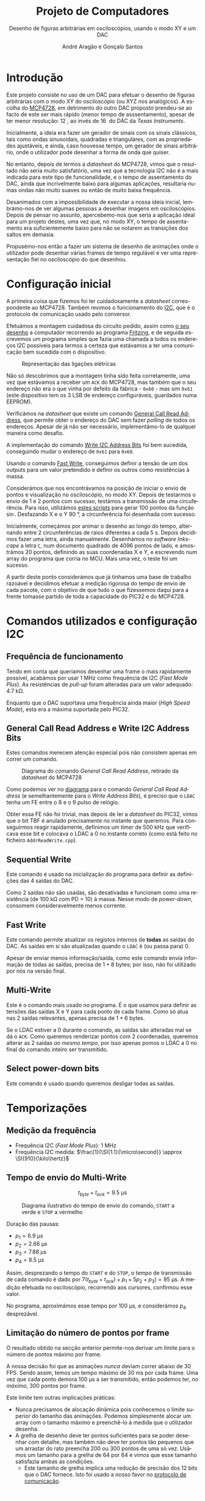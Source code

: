 #+TITLE: Projeto de Computadores
#+SUBTITLE: Desenho de figuras arbitrárias em osciloscópios, usando o modo XY e um \acs{DAC}
#+AUTHOR: André Aragão e Gonçalo Santos
#+LANGUAGE: pt
#+LATEX_HEADER: \usepackage[margin=.7in]{geometry}
#+LATEX_HEADER: \usepackage[portuguese]{babel}
#+LATEX_HEADER: \usepackage[binary-units]{siunitx}
#+LATEX_HEADER: \usepackage{indentfirst}
#+LATEX_HEADER: \usepackage[section]{placeins}
#+LATEX_HEADER: \usepackage[printonlyused]{acronym}
#+LATEX_HEADER_EXTRA: \usepackage{xcolor}
#+LATEX_HEADER_EXTRA: \hypersetup{colorlinks, linkcolor={red!50!black}, citecolor={blue!50!black}, urlcolor={blue!80!black}}

#+LATEX_HEADER: \newcommand{\ordMas}{\textsuperscript{\b{o}}}
#+LATEX_HEADER: \newcommand{\ordFem}{\textsuperscript{\b{a}}}
#+LATEX_HEADER: \makeatletter\newcommand{\nolisttopbreak}{\vspace{\topsep}\nobreak\@afterheading}\makeatother

* Introdução
Este projeto consiste no uso de um \ac{DAC} para efetuar o desenho de figuras arbitrárias com o modo XY
do osciloscópio (ou XYZ nos analógicos). A escolha do [[https://www.microchip.com/wwwproducts/en/en541737][MCP4728]], em detrimento do outro \ac{DAC} proposto
prendeu-se ao facto de este ser mais rápido (menor tempo de asssentamento), apesar de ter menor
resolução: \SI{12}{\bit}, ao invés de \SI{16}{\bit} do \ac{DAC} da /Texas Instruments/.

Inicialmente, a ideia era fazer um gerador de sinais com os sinais clássicos, tais como ondas
sinusoidais, quadradas e triangulares, com as propriedades ajustáveis, e ainda, caso houvesse tempo, um
gerador de sinais arbitrário, onde o utilizador pode desenhar a forma de onda que quiser.

No entanto, depois de lermos a /datasheet/ do MCP4728, vimos que o resultado não seria muito
satisfatório, uma vez que a tecnologia \ac{I2C} não é a mais indicada para este tipo de funcionalidade, e
o tempo de assentamento do \ac{DAC}, ainda que incrivelmente baixo para algumas aplicações, resultaria
numas ondas não muito suaves ou então de muito baixa frequência.

Desanimados com a impossibilidade de executar a nossa ideia inicial, lembrámo-nos de ver algumas pessoas
a desenhar imagens em osciloscópios. Depois de pensar no assunto, apercebemo-nos que seria a aplicação
ideal para um projeto destes, uma vez que, no modo XY, o tempo de assentamento era suficientemente baixo
para não se notarem as transições dos saltos em demasia.

Propusémo-nos então a fazer um sistema de desenho de animações onde o utilizador pode desenhar várias
frames de tempo regulável e ver uma representação fiel no osciloscópio do que desenhou.

* Configuração inicial
A primeira coisa que fizemos foi ler cuidadosamente a /datasheet/ correspondente ao MCP4728. Também
revimos o funcionamento do [[https://en.wikipedia.org/wiki/I%25C2%25B2C][\ac{I2C}]], que é o protocolo de comunicação usado pelo conversor.

Efetuámos a montagem cuidadosa do circuito pedido, assim como [[fig:Wiring][o seu desenho]] a computador recorrendo ao
programa [[http://fritzing.org/home/][Fritzing]], e de seguida escrevemos um programa simples que fazia uma chamada a todos os endereços
\ac{I2C} possíveis para termos a certeza que estávamos a ter uma comunicação bem sucedida com o
dispositivo.

#+NAME: fig:Wiring
#+CAPTION: Representação das ligações elétricas
[[file:Pictures/breadboard_setup.png]]

Não só descobrimos que a montagem tinha sido feita corretamente, uma vez que estávamos a receber um
\texttt{ACK} do MCP4728, mas também que o seu endereço não era o que vinha por defeito da fábrica -
\texttt{0x60} - mas sim \texttt{0x61} (este dispositivo tem os 3 \ac{LSB} de endereço configuráveis,
guardados numa EEPROM).

Verificámos na /datasheet/ que existe um comando [[id:4425274b-aab9-4c6e-a1b8-babebde948b2][General Call Read Address]], que permite obter o endereço
do \ac{DAC} sem fazer /polling/ de todos os endereços. Apesar de já não ser necessário, implementámo-lo
de qualquer maneira como desafio.

A implementação do comando [[id:4425274b-aab9-4c6e-a1b8-babebde948b2][Write \ac{I2C} Address Bits]] foi bem sucedida, conseguindo mudar o endereço
de \texttt{0x61} para \texttt{0x60}.

Usando o comando [[id:56b96a2d-1623-49f4-9d64-b22e747d8ec1][Fast Write]], conseguimos definir a tensão de um dos outputs para um valor pretendido e
definir os outros como resistências à massa.

Considerámos que nos encontrávamos na posição de iniciar o envio de pontos e visualização no
osciloscópio, no modo XY. Depois de testarmos o envio de 1 e 2 pontos com sucesso, testámos a transmissão
de uma circuferência. Para isso, utilizámos [[id:9086e8c2-73b9-4fc9-b209-bce4e496085a][estes scripts]] para gerar $100$ pontos da função $\sin$.
Desfazando X e o Y \SI{90}{\degree}, a circunferência foi desenhada com sucesso.

Inicialmente, começámos por animar o desenho ao longo do tempo, alternando entre 2 circunferências de
raios diferentes a cada \SI{5}{\second}. Depois decidimos fazer uma letra, ainda manualmente. Desenhámos
no /software Inkscape/ a letra =C=, num documento quadrado de 4096 pontos de lado, e amostrámos 20
pontos, definindo as suas coordenadas X e Y, e escrevendo num array do programa que corria no \ac{MCU}. Mais
uma vez, o teste foi um sucesso.

A partir deste ponto considerámos que já tínhamos uma base de trabalho razoável e decidimos efetuar a
medição rigorosa do tempo de envio de cada pacote, com o objetivo de que tudo o que fizessemos daqui para
a frente tomasse partido de toda a capacidade do PIC32 e do MCP4728.

* Comandos utilizados e configuração \acs{I2C}
:PROPERTIES:
:ID:       0f228c89-f3fe-4383-83cc-ef9cc04fe44c
:END:
** Frequência de funcionamento
Tendo em conta que queríamos desenhar uma frame o mais rapidamente possível, acabámos por usar
\SI{1}{\mega\hertz} como frequência de \ac{I2C} (/Fast Mode Plus/). As resistências de /pull-up/ foram
alteradas para um valor adequado: \SI{4.7}{\kilo\ohm}.

Enquanto que o \ac{DAC} suportava uma frequência ainda maior (/High Speed Mode/), esta era a máxima
suportada pelo PIC32.

** General Call Read Address e Write \acs{I2C} Address Bits
:PROPERTIES:
:ID:       4425274b-aab9-4c6e-a1b8-babebde948b2
:END:
Estes comandos merecem atenção especial pois não consistem apenas em correr um comando.

#+NAME: fig:GeneralCallReadAddr
#+CAPTION: Diagrama do comando /General Call Read Address/, retirado da /datasheet/ do MCP4728
[[file:Pictures/generalCallReadAddr.png]]

Como podemos ver no [[fig:GeneralCallReadAddr][diagrama]] para o comando /General Call Read Address/ (e semelhantemente para o /Write
Address Bits/), é preciso que o =LDAC= tenha um \ac{FE} entre o 8\ordMas e o 9\ordMas pulso de relógio.

Obter essa \ac{FE} não foi trivial, mas depois de ler a /datasheet/ do PIC32, vimos que o bit TBF é
anulado precisamente no instante que queremos. Para conseguirmos reagir rapidamente, definimos um /timer/
de \SI{500}{\kilo\hertz} que verificava esse bit e colocava o LDAC a 0 no instante correto (como está
feito no ficheiro =AddrReadWrite.cpp=).

** Sequential Write
Este comando é usado na inicialização do programa para definir as definições das 4 saídas do \ac{DAC}.

Como 2 saídas não são usadas, são desativadas e funcionam como uma resistência (de \SI{100}{\kilo\ohm}
com PD = 10) à massa. Nesse modo de /power-down/, consomem consideravelmente menos corrente.

** Fast Write
:PROPERTIES:
:ID:       56b96a2d-1623-49f4-9d64-b22e747d8ec1
:END:
Este comando permite atualizar os registos internos de *todas* as saídas do \ac{DAC}. As saídas em si são
atualizadas quando o =LDAC= é (ou passa para) 0.

Apesar de enviar menos informação/saída, como este comando envia informação de todas as saídas, precisa
de $1+8$ bytes; por isso, não foi utilizado por nós na versão final.

** Multi-Write
Este é o comando mais usado no programa. É o que usamos para definir as tensões das saídas X e Y para
cada ponto de cada frame. Como só atua nas 2 saídas relevantes, apenas precisa de $1 + 6$ bytes.

Se o LDAC estiver a 0 durante o comando, as saídas são alteradas mal se dá o =ACK=. Como queremos
renderizar pontos com 2 coordenadas, queremos alterar as 2 saídas /ao mesmo tempo/, por isso apenas pomos
o LDAC a 0 no final do comando inteiro ser transmitido.

** Select power-down bits
Este comando é usado quando queremos desligar todas as saídas.

* Temporizações
:PROPERTIES:
:ID:       f0c8fa30-7070-4227-afd7-e13092c0d150
:END:
** Medição da frequência
- Frequência \ac{I2C} (/Fast Mode Plus/): \SI{1}{\mega\hertz}
- Frequência \ac{I2C} medida: $\frac{1}{\SI{1.1}{\micro\second}} \approx \SI{910}{\kilo\hertz}$

** Tempo de envio do Multi-Write
\[ t_{byte} + t_{ack} = \SI{9.5}{\micro\second} \]

#+NAME:   fig:Timings
#+CAPTION: Diagrama ilustrativo do tempo de envio do comando, =START= a verde e =STOP= a vermelho
[[file:Pictures/timings_diagram.png]]

Duração das pausas:\nolisttopbreak
- $p_1 = \SI{6.9}{\micro\second}$
- $p_2 = \SI{2.66}{\micro\second}$
- $p_3 = \SI{7.88}{\micro\second}$
- $p_4 = \SI{8.5}{\micro\second}$

Assim, desprezando o tempo do =START= e do =STOP=, o tempo de transmissão de cada comando é dado por
$7 (t_{byte}+t_{ack})+p_1+5 p_2+ p_3) = \SI{95}{\micro\second}$. A medição efetuada no osciloscópio, recorrendo aos
cursores, confirmou esse valor.

No programa, aproximámos esse tempo por \SI{100}{\micro\second}, e considerámos $p_4$ desprezável.

** Limitação do número de pontos por frame
O resultado obtido na secção anterior permite-nos derivar um limite para o número de pontos máximo por
frame.

A nossa decisão foi que as animações /nunca/ deviam correr abaixo de 30 FPS. Sendo assim, temos um tempo
máximo de \SI{30}{\milli\second} por cada frame. Uma vez que cada ponto demora \SI{100}{\micro\second} a ser
transmitido, então podemos ter, /no máximo/, 300 pontos por frame.

Este limite tem outras implicações práticas:
- Nunca precisamos de alocação dinâmica pois conhecemos o limite superior do tamanho das animações.
  Podemos simplesmente alocar um array com o tamanho máximo e preenchê-lo à medida que o utilizador
  desenha.
- A grelha de desenho deve ter pontos suficientes para se poder desenhar com detalhe, mas também não deve
  ter pontos tão pequenos que um arrastar do rato preencha 200 ou 300 pontos de uma só vez. Usámos um
  tamanho para a grelha de 64 por 64 e vimos que esse tamanho satisfazia ambas as condições.
  - Este tamanho de grelha implica uma redução de precisão dos 12 bits que o \ac{DAC} fornece. Isto foi
    usado a nosso favor no [[id:6e5bb395-210e-4a84-81bf-a047e12a68e9][protocolo de comunicação]].

* Funcionamento do programa no MCU
O MCU tem um programa que tem estruturas que definem as 2 animações presentes nele. Essas animações podem
ser alteradas em tempo real com o [[id:6e5bb395-210e-4a84-81bf-a047e12a68e9][protocolo de comunicação]] implementado.

Com essa informação, usa os [[id:0f228c89-f3fe-4383-83cc-ef9cc04fe44c][comandos descritos anteriormente]] para fazer update das duas saídas ao mesmo
tempo (coordenadas X e Y), para cada ponto da frame. Ao variar rápido o suficiente, a imagem fica marcada
no osciloscópio como se tivesse sido desenhada toda ao mesmo tempo e não ponto a ponto.

Como foi referido, as animações vão correr no mínimo a 30 FPS. A [[id:9f607ed4-a48d-42b9-9be1-d1f88aa70a9c][aplicação de controlo]] ao gerar a
informação calcula os FPS a que pode correr a animação com base no número de pontos presentes em cada
frame (quanto menos pontos, a mais FPS pode correr). Isto foi implementado como combate ao leve /flicker/
visualizado ao desenhar a 30FPS.

Os FPS são usados como frequência de um timer que, quando dispara, ativa a uma /flag/ a indicar quando se
deve desenhar uma nova frame.

Uma vez que estamos a usar apenas 6 bits de precisão, pudemos reduzir o espaço ocupado pelos arrays para
metade *sem custo nenhum*, pois apenas precisamos de guardar 1 byte de informação. Um dos 2 bits livres
nesse byte é usado para a modulação Z.

* Aplicação de controlo
:PROPERTIES:
:ID:       9f607ed4-a48d-42b9-9be1-d1f88aa70a9c
:END:
Desenhar as formas manualmente, ou seja, com recurso a papel e lápis, não era viável visto que seria
extremamente trabalhoso, pelo que ponderámos duas opções para otimizar o processo:

- Opção 1 :: Desenho na grelha de um ficheiro /Excel/ e exportando para /arrays/ com o uso de macros ou
             de um programa auxiliar que lesse =.csv=

- Opção 2 :: Criação de um programa para o computador em C, com interface gráfica, para que, com auxílio
             de uma grelha, o utilizador possa desenhar a forma geométrica que quiser, sendo esta
             exportada num formato fácil de importar no programa do \ac{MCU}.

Optámos pela *opção 2* uma vez que:
- Linguagem C já era familiar
- Tinha maior flexibilidade para implementar várias /features/ que tínhamos em mente
- Poderia ser extendido facilmente de maneira a fazer *comunicação direta* (UART) com o PIC32 e enviar as
  animações para o \ac{MCU} sem ter de recompilar e fazer upload

A dificuldade principal era criar um programa com interface gráfica de raiz. No entanto, como já tínhamos
investigado sobre esse tópico anteriormente, decidimos usar as bibliotecas [[https://www.glfw.org/][GLFW]] (+ [[https://github.com/raysan5/raylib/blob/master/src/rglfw.c][rglfw]] para facilitar a
compilação), [[https://github.com/skaslev/gl3w][gl3w]] e [[https://github.com/ocornut/imgui][Dear ImGui]], que facilitaram bastante esse processo, apesar de serem todas muito
/lightweight/ em comparação com as alternativas (tais como Qt ou GTK).

Aproveitamos para referir o facto da biblioteca de interface gráfica, /Dear ImGui/, não ser como as mais
conhecidas, pois em vez de ser /Retained Mode/, é, como o nome indica, /Immediate Mode GUI/. Este
paradigma foi popularizado por [[https://caseymuratori.com/about][Casey Muratori]], criador da série educativa [[https://handmadehero.org/][Handmade Hero]].

Numa /IMGUI/, o código do utilizador tem a maior parte dos dados necessários para renderizar a interface, e
a interface é quase completamente reconstruída a 60FPS, enquanto que nas /RMGUIs/ os dados estão
guardados nas estruturas das próprias bibliotecas.

Assim sendo, é muito mais fácil criar interfaces altamente dinâmicas, onde tudo pode ser alterado de uma
frame para a outra. Esta biblioteca em específico é também muito extensível, o que foi uma vantagem pois
o /widget/ da grelha de desenho foi feito especialmente para este projeto.

A aplicação de controlo, após finalizada, possui as seguintes features:\nolisttopbreak
- Possibilidade de desenhar até 10 /frames/ graficamente e de alterar a duração de cada frame para
  valores arbitrários.
- Possibilidade de visualizar a frame anterior, para mais fácil criação de uma /imagem animada/. Esta
  técnica é designada por /onion skinning/. Os pontos da frame anterior aparecem com uma cor diferente,
  mais neutra, para distinção.
- Uma linha vermelha, que percorre todos os pontos pela ordem em que são desenhados, de maneira a que
  seja evidente saltos visualizados no osciloscópio. Esta funcionalidade permite prever linhas
  indesejadas.
- Possibilidade de optimizar o caminho, através do algoritmo /nearest neighbour/. Esta optimização tem
  sempre de ser averiguada visualmente pelo utilizador, visto que pode até prejudicar o caminho
  percorrido. Destina-se a tentar reduzir as linhas indesejadas resultantes de saltos.
- Possibilidade de guardar/carregar animações para/de ficheiros (formato binário)

Para além destas features, tem ainda exportação de animações quer copiando um array em C para o
/clipboard/ quer [[id:6e5bb395-210e-4a84-81bf-a047e12a68e9][diretamente para o PIC32 através de um protocolo binário]].

* Protocolo de comunicação com o PIC32 (sobre UART)
:PROPERTIES:
:ID:       6e5bb395-210e-4a84-81bf-a047e12a68e9
:END:
Antes de implementar o protocolo, verificámos a /endianess/ do computador e do PIC32. Ambos reveleram ser
/little-endian/. Mesmo assim, resolvemos adicionar uma cláusula de erro (compile-time) no programa, visto
que todo o programa só está feito para funcionar quando ambas as partes usam /little-endian/.

O envio de dados em /plain text/ era uma opção demasiado dispendiosa visto que cada carater requer a
utilização de um byte, pelo que nem hesitámos em decidir que o protocolo seria binário.

A definição e implementação do correto funcionamento do protocolo foi, sem alguma dúvida, a parte *mais
exigente* deste trabalho. Queríamos um protocolo que fosse simples, rápido e adaptado para fazer
transmissões grandes (ao contrário de transmissão de comandos curtos).

Depois de muitas horas a pesquisar e muitas dúvidas pendentes, deparamo-nos com o algoritmo \ac{COBS}
([[https://en.wikipedia.org/wiki/Consistent_Overhead_Byte_Stuffing][página da Wikipedia]]), de framing de pacotes (ou seja, sincronização com os pacotes de maneira a não se
começar a ler do meio de um) usando um delimitador (0 no nosso caso). O algoritmo consegue remove a
existência de delimitadores da mensagem a transmitir com /overhead/ *quase inexistente*!

Na versão final acabámos por usar uma versão modificada, em vez de ter o delimitador no fim de cada
pacote, ter o delimitador no início de cada pacote. A razão dessa modificação foi pensarmos na
possibilidade de ocorrerem erros e um pacote ficar truncado (sem o final) e querermos retomar logo no
seguinte (vendo o delimitador no início). No entanto, temos agora o problema de nunca saber quando é que
um pacote acaba, por isso sempre que descodificamos mais um bocado de um pacote, temos de verificar se já
está completo.

Para isso, definimos um cabeçalho constituído por:
- Meio byte com um padrão "mágico" de verificação (\texttt{0xA} = \texttt{1010})
- Meio byte com o comando (podemos então ter $2^4 = 16$ comandos diferentes)
- 2 bytes com o tamanho do /payload/ (iríamos ter de certeza /payloads/ maiores do que 255 bytes)

Sempre que descodificamos mais uma parte, e se o padrão "mágico" estiver correto, verificamos se já temos
o /payload/ completo verificando com o parâmetro do cabeçalho.

Se estiver completo, é processado com base no comando transmitido. Se não estiver, esperamos que sejam
descodificados mais blocos. Se houver erro no padrão mágico, então é marcado como inválido e esperamos
pelo próximo delimitador para processar outro pacote.

** Problemas de receção
Apesar de parecer que estava tudo resolvido, neste tipo de problemas, há sempre mais dores de cabeça por
resolver. Foram precisos vários dias (grande parte deles a pensar no problema) e duas implementações
diferentes até conseguirmos obter comunicações consistentes.

Por exemplo, só depois de fazermos a primeira implementação é que nos lembramos na importância do
qualificador =volatile=, pois o compilador podia estar a induzir-nos em erro.

Também tivemos problemas do buffer de receção ficar cheio e tivemos de o aumentar para 1024 bytes. Talvez
o nosso código pudesse ter sido feito de maneira mais inteligente, descodificando /partes/ de grupos do
\ac{COBS} enquanto eram recebidos (esses grupos são compostos por sequências de bytes sem o valor do
delimitador /na mensagem original/ e podem ir até 255 bytes).

No entanto, é um facto que em frames com muitos pontos, a maior parte do tempo (\SI{30}{\milli\second} em
\SI{33}{\milli\second}) é passada a fazer a renderização da frame em si, com pouco tempo para
processamento das mensagens recebidas.

De qualquer maneira, acabámos por conseguir um programa que recebe /com sucesso/ todas as mensagens, e
buffer overflows são indicados na InfoLed. Durante todos os nossos testes, nunca se acendeu, a não ser
quando reduzimos o buffer de receção de propósito, como teste.

** Notas adicionais
A comunicação série foi feita sem o uso de bibliotecas externas (para além da =termios=), tanto na
aplicação de controlo como no \ac{MCU} (não foi usada a biblioteca Arduino).

O buffer de receção teve de ser potência de 2 pois isso permitiu-nos fazer um [[https://en.wikipedia.org/wiki/Circular_buffer][ring buffer]] *muito*
eficiente a nível de instruções para o PIC32.

Ao saturar a transmissão ao máximo, descobrimos que as mensagens deixavam de chegar, mas sem nunca se
acender a InfoLed. Ao investigar o assunto, descobrimos que o mais provável era estar a fazer /overflow/
do buffer de *transmissão definido no kernel do Linux* (/hardcoded/ para 4096 bytes). O erro acontecia
quando se transmitiam *muito rapidamente* mais ou menos 5000 bytes, o que ainda nos fez acreditar mais
que seria esse o problema.

** Comandos implementados
- Ligar/desligar a info LED
- Ligar/desligar as saídas do \ac{DAC}
- Seleção do slot de animação atual
- Update de uma frame da animação selecionada
- Update da contagem de frames da animação selecionada
- Comando para ativar/desativar a passagem da saída para a coordenada (0,0) depois de desenhar, para o
  ponto final não ficar muito mais forte do que os outros

** Descodificador do \acs{COBS} para o Sigrok
Uma das ferramentas que deu imenso jeito no /debugging/ do projeto foi um analisador digital, e o
programa open-source [[https://sigrok.org/wiki/PulseView][PulseView]]. Para nos facilitar os testes do protocolo, ainda fizemos um decoder de
COBS em Python, usando a API fornecida pela biblioteca Sigrok, e que dá para ser /stacked/ em cima do
decoder UART que já vinha com a biblioteca.

#+NAME:   fig:sigrok
#+CAPTION: /Printscreen/ do Sigrok a analisar o nosso protocolo
[[file:Pictures/sigrok.png]]

[[fig:sigrok][No printscreen]] podemos ver uma parte de uma sequência de comandos descodificados, onde na última linha
vemos o output do nosso decoder. Por exemplo, o último =Start= indica o início de um comando de update da
contagem de frames (\texttt{0x7}), com o padrão mágico válido (\texttt{0xA}), com tamanho da /payload/
\texttt{0x0001}, com a contagem nova a ser 3 e o último 0 resulta da codificação \ac{COBS}, a que
chamamos de /ghost zero/.

* Jogo Pong
** Contexto
Numa das idas ao laboratório para testar no osciloscópio analógico, o técnico sugeriu fazermos alguma
coisa interativa, como por exemplo, um jogo.

Adorámos a ideia, e apesar de já estarmos bastante satisfeitos com o que tínhamos, tendo feito a
implementação e verificação do protocolo de comunicação, pensámos que seria bastante simples criar um
jogo que fosse completamente simulado no computador e que transmitisse a informação do que era preciso
desenhar para o PIC32.

O Pong foi escolhido porque, para além de ser um jogo simples de desenvolver (o que era um fator
decisivo, tendo em conta que o desenvolvimento do jogo começou 2 dias antes da apresentação), era também
muito simples a nível de gráficos, precisando apenas de 2 barras verticais, 1 bola e números para mostrar
o score.

** Comandos
Apenas foi necessário implementar 2 comandos:
- O comando =Update= envia as posições verticais das barreiras e as coordenadas da bola
- O comando =SetScore= envia o score atual

** Funcionamento
É a aplicação no computador que corre toda a lógica do jogo. A sua interface é muito simples, apenas um
botão de ligação, pois o controlo das barreiras é feito através do teclado.

Foi definido que a lógica o jogo deveria correr a 30FPS. Sempre que há um update são calculadas as novas
posições das bolas e das barreiras, sendo estes enviados no final para o \ac{MCU}.

Caso a bola consiga passar as barreiras, o score atualizado também é enviado para o \ac{MCU}.

*** Coordenadas, colisões e reflexões
Tivemos de ter especial atenção com as coordenadas dos objetos e como fazemos as verificações de
colisões.

Escolhemos que as posições das barreiras seriam dadas por um inteiro que define a coordenada Y dos seus
centros, estando então as barreiras sempre ajustadas à grelha de 64 por 64.

No entanto, uma vez que a bola podia andar em qualquer direção e os timesteps era muito pequenos, as suas
coordenadas X e Y tinham de ser definidas por valores em vírgula flutuante (porque cada timestep por si
só poderia não acumular mudança suficiente que fizesse a bola ir para coordenadas adjacentes e o erro
seria truncado).

Tendo então os valores inteiros e fracionários de coexistir, a solução foi escolher que os valores
inteiros das coordenadas coincidem com os centros dos quadrados na grelha.

Quando a bola vai a sair do jogo pelo extremo superior ou inferior, apenas refletimos a sua velocidade
verticalmente.

A nível de colisões com as barreiras, usámos um algoritmo que calcula a interseção entre 2 segmentos de
reta, e retorna $u$ e $t$, que são a "coordenada" do ponto da colisão usando os segmentos como base.
Sendo assim, para haver colisão, é preciso que ambos estejam entre 0 e 1.

Este algoritmo impede o chamado /tunneling/, pois verifica as colisões continuamente. No entanto, é quase
certo que há /edge cases/ em que a nossa verificação de colisões falhe, mas para um exemplo rápido,
achamos bom o suficiente.

Quando colide com as barreiras, a sua velocidade seguinte depende do ponto de colisão (relativamente a
ser acima ou abaixo do centro da barreira).

*** Alta resolução
Uma vez que a bola é representada por coordenadas fracionárias e neste programa não há Z bit, não custou
nada usar o byte inteiro na transmissão para representar a sua posição. A única mudança no \ac{MCU} é a
maneira como enviamos o comando para o \ac{DAC}.

* Conclusão
Este trabalho levou ao aprofundamento do nosso conhecimento em vários domínios, nomeadamente:
- Aprofundamento do conhecimento do microcontrolador PIC32
- Familiarização com a leitura de /datasheets/
- Aprofundamento do conhecimento do protocolo de comunicação \ac{I2C}
- Desenvolvimento de protocolo de comunicação binário adaptado, baseado em /COBS/
- Aprofundamento do conhecimento de transferência de dados, assim como os seus problemas: /framing/,
  /data loss/, etc
- Integração de bibliotecas e utilização das suas APIs
- Experiência na área de desenvolvimento de jogos, ainda que muito básicos, com problemas como resolução
  de colisões
- Familizarização com a ferramenta git, com recurso ao Gitlab
- Domínio da linguagem LaTeX

Inicialmente tivemos algumas pequenas complicações, como a falha na leitura dos valores durante toda a
segunda aula prática laboratorial, mas rapidamente foram solucionadas. O problema mais grave foi sem
dúvida alguma termos queimado a placa fornecida pela faculdade, devido a termos ligado um transformador
que tinhamos connosco de 12V. Apesar da inscrição referente ao /jack DC/ dizer /15V MAX!/, o /jumper/
azul da placa responsável pela seleção do /Power Select/ encontrava-se no modo /Bypass/, o que, através
da nossa pesquisa, indica que o PIC32 é diretamente alimentado pela fonte ligada ao /jack DC/. Como o
PIC32 apenas suporta 6V diretamente, acreditamos que o chip queimou. Foi evidente que algo errado
aconteceu visto que o /IC3/ da placa ficou "furado". No mesmo dia adquirimos outra placa igual.

De maneira geral, foi um trabalho muito interessante de se fazer, e muito recompensador. Foi muito
satisfatório vermos tudo a encaixar e a funcionar, algumas vezes à primeira tentativa.

Consideramos que este trabalho, enquanto futuros engenheiros, representou um processo de aprendizagem
significativo. Tivemos a oportunidade de abordar conceitos multidisciplinares, nomeadamente de unidades
curriculares como Programação, Informação e Comunicação e, como não poderia deixar de ser, Computadores.

* Apêndices                                                                                    :ignore_nested:
#+BEGIN_EXPORT latex
\appendix
\section*{Apêndices}
\addcontentsline{toc}{section}{Apêndices}
\renewcommand{\thesubsection}{\Alph{subsection}}
#+END_EXPORT
** Criação do /array/ com os valores sinusoidais
:PROPERTIES:
:ID:       9086e8c2-73b9-4fc9-b209-bce4e496085a
:END:
O próximo excerto de código gera 100 valores da função $2048 + 2047 \sin t$, com $t \in [0, 2\pi[$, e imprime
um /array/ em linguagem C do tipo =uint16_t[]= com esses valores.
#+BEGIN_SRC matlab :results output :exports both :eval no-export
t = linspace(0, 2*pi, 101);
t = t(1:end-1);

output = "u16 BigSin[] = {";
for i = 1 : length(t)
    if mod(i-1, 10) == 0
        output = output + newline + "    ";
    end
    output = output + sprintf("%-6s", sprintf("%d,", round(2048 + 2047*sin(t(i)))));
end
output = output + newline + "};"
#+END_SRC
#+RESULTS:
#+begin_example
output =

    "u16 BigSin[] = {
         2048, 2177, 2305, 2432, 2557, 2681, 2802, 2920, 3034, 3145,
         3251, 3353, 3449, 3540, 3625, 3704, 3776, 3842, 3900, 3951,
         3995, 4031, 4059, 4079, 4091, 4095, 4091, 4079, 4059, 4031,
         3995, 3951, 3900, 3842, 3776, 3704, 3625, 3540, 3449, 3353,
         3251, 3145, 3034, 2920, 2802, 2681, 2557, 2432, 2305, 2177,
         2048, 1919, 1791, 1664, 1539, 1415, 1294, 1176, 1062, 951,
         845,  743,  647,  556,  471,  392,  320,  254,  196,  145,
         101,  65,   37,   17,   5,    1,    5,    17,   37,   65,
         101,  145,  196,  254,  320,  392,  471,  556,  647,  743,
         845,  951,  1062, 1176, 1294, 1415, 1539, 1664, 1791, 1919,
     };"
#+end_example

Usámos o mesmo processo para gerar os valores para uma sinusoidal mais pequena, com a fórmula
$2048 + 1024 \sin t$.
#+BEGIN_SRC matlab :results output :exports none :eval no-export
t = linspace(0, 2*pi, 101);
t = t(1:end-1);

output = "u16 SmallSin[] = {";
for i = 1 : length(t)
    if mod(i-1, 10) == 0
        output = output + newline + "    ";
    end
    output = output + sprintf("%-6s", sprintf("%d,", round(2048 + 1024*sin(t(i)))));
end
output = output + newline + "};"
#+END_SRC
#+RESULTS:
#+begin_example
output =

    "u16 SmallSin[] = {
         2048, 2112, 2176, 2240, 2303, 2364, 2425, 2484, 2541, 2597,
         2650, 2701, 2749, 2794, 2837, 2876, 2913, 2945, 2975, 3000,
         3022, 3040, 3054, 3064, 3070, 3072, 3070, 3064, 3054, 3040,
         3022, 3000, 2975, 2945, 2913, 2876, 2837, 2794, 2749, 2701,
         2650, 2597, 2541, 2484, 2425, 2364, 2303, 2240, 2176, 2112,
         2048, 1984, 1920, 1856, 1793, 1732, 1671, 1612, 1555, 1499,
         1446, 1395, 1347, 1302, 1259, 1220, 1183, 1151, 1121, 1096,
         1074, 1056, 1042, 1032, 1026, 1024, 1026, 1032, 1042, 1056,
         1074, 1096, 1121, 1151, 1183, 1220, 1259, 1302, 1347, 1395,
         1446, 1499, 1555, 1612, 1671, 1732, 1793, 1856, 1920, 1984,
     };"
#+end_example

** Acrónimos
#+BEGIN_EXPORT latex
\begin{acronym}
  \acro{DAC}{Digital-to-Analog Converter}
  \acro{FE}{falling edge}
  \acro{I2C}[\texorpdfstring{I\textsuperscript{2}C}{I2C}]{Inter-Integrated Circuit}
  \acro{LSB}{bits menos significativos}
  \acro{COBS}{Consistent Overhead Byte Stuffing}
  \acro{MCU}{Microcontroller Unit}
\end{acronym}
#+END_EXPORT
